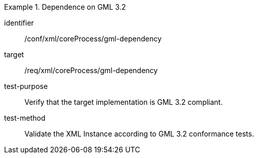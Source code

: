[abstract_test]
.Dependence on GML 3.2
====
[%metadata]
identifier:: /conf/xml/coreProcess/gml-dependency

target:: /req/xml/coreProcess/gml-dependency
test-purpose:: Verify that the target implementation is GML 3.2 compliant.
test-method:: 
Validate the XML Instance according to GML 3.2 conformance tests.
====